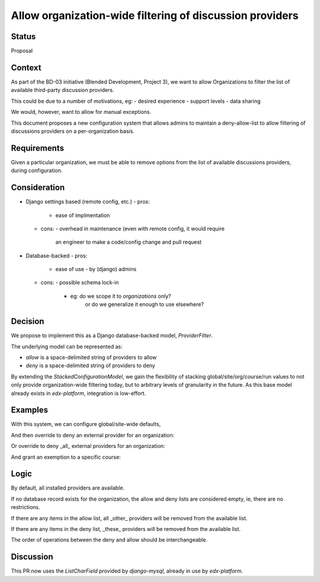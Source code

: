 Allow organization-wide filtering of discussion providers
=========================================================


Status
------

Proposal


Context
-------

As part of the BD-03 initiative (Blended Development, Project 3),
we want to allow Organizations to filter the list of available
third-party discussion providers.

This could be due to a number of motivations, eg:
- desired experience
- support levels
- data sharing

We would, however, want to allow for manual exceptions.

This document proposes a new configuration system that allows
admins to maintain a deny-allow-list to allow filtering of discussions
providers on a per-organization basis.


Requirements
------------

Given a particular organization, we must be able to remove options
from the list of available discussions providers, during configuration.


Consideration
-------------

- Django settings based (remote config, etc.)
  - pros:
    - ease of implmentation
  - cons:
    - overhead in maintenance (even with remote config, it would require
      an engineer to make a code/config change and pull request
- Database-backed
  - pros:
    - ease of use
      - by (django) admins
  - cons:
    - possible schema lock-in
      - eg: do we scope it to `organizations` only?
            or do we generalize it enough to use elsewhere?


Decision
--------

We propose to implement this as a Django database-backed model,
`ProviderFilter`.

The underlying model can be represented as:

.. code-block:: python
    class ProviderFilter(StackedConfigurationModel):
        allow = models.CharField(blank=True, ...)
        deny = models.CharField(blank=True, ...)

- `allow` is a space-delimited string of providers to allow

- `deny` is a space-delimited string of providers to deny

By extending the `StackedConfigurationModel`, we gain the flexibility of
stacking global/site/org/course/run values to not only provide
organization-wide filtering today, but to arbitrary levels of
granularity in the future. As this base model already exists in
`edx-platform`, integration is low-effort.


Examples
--------

With this system, we can configure global/site-wide defaults,

.. code-block:: python
    ProviderFilter.objects.create()

And then override to deny an external provider for an organization:

.. code-block:: python
    ProviderFilter.objects.create(
        org='Piazza-Less',
        deny='lti-providerx',
    )

Or override to deny _all_ external providers for an organization:

.. code-block:: python
    ProviderFilter.objects.create(
        org='InternalOrganization',
        allow='cs_comments_service',
    )

And grant an exemption to a specific course:

.. code-block:: python
    ProviderFilter.objects.create(
        # a course in 'InternalOrganization'
        course=course,
        allow='cs_comments_service lti-providerx',
    )


Logic
-----

.. code-block:: python
    _filter = get_filter(course_key)
    if _filter is None:
        allow = set()
        deny = set()
    available = defaults
    if len(allow) > 0:
        available = available.union(allow)
    if len(deny) > 0:
        available = available.difference(deny)

By default, all installed providers are available.

If no database record exists for the organization, the allow and deny
lists are considered empty, ie, there are no restrictions.

If there are any items in the allow list, all _other_ providers will be
removed from the available list.

If there are any items in the deny list, _these_ providers will be
removed from the available list.

The order of operations between the deny and allow should be
interchangeable.


Discussion
----------

This PR now uses the `ListCharField` provided by `django-mysql`, already
in use by `edx-platform`.
